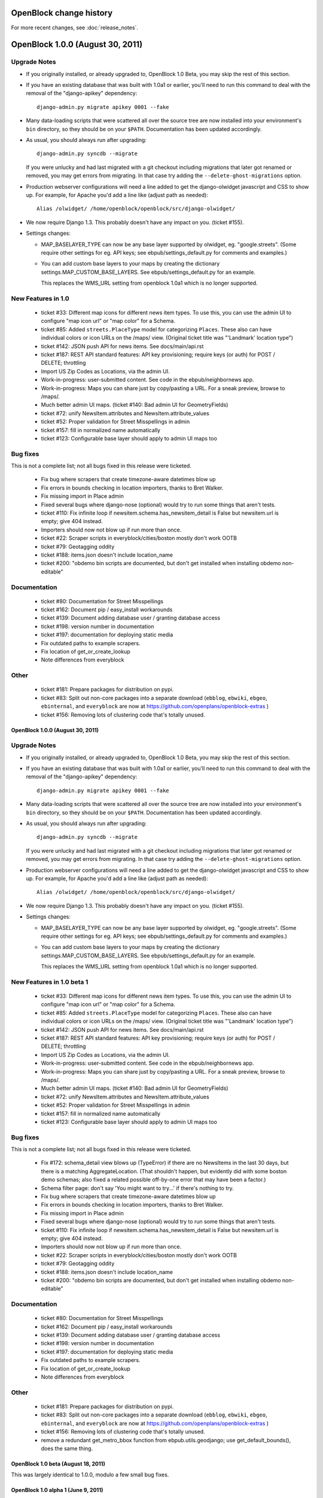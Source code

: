 =========================
OpenBlock change history
=========================

For more recent changes, see :doc:`release_notes`.

====================================
OpenBlock 1.0.0 (August 30, 2011)
====================================

Upgrade Notes
-------------

* If you originally installed, or already upgraded to, OpenBlock 1.0
  Beta, you may skip the rest of this section.

* If you have an existing database that was built with 1.0a1 or
  earlier, you'll need to run this command to deal with the removal
  of the "django-apikey" dependency::

   django-admin.py migrate apikey 0001 --fake

* Many data-loading scripts that were scattered all over the source
  tree are now installed into your environment's ``bin``
  directory, so they should be on your ``$PATH``.
  Documentation has been updated accordingly.

* As usual, you should always run after upgrading::

   django-admin.py syncdb --migrate

  If you were unlucky and had last migrated with a git checkout
  including migrations that later got renamed or removed, you may get
  errors from migrating. In that case try adding the
  ``--delete-ghost-migrations`` option.

* Production webserver configurations will need a line added to get the
  django-olwidget javascript and CSS to show up.
  For example, for Apache you'd add a line like (adjust path as needed)::

    Alias /olwidget/ /home/openblock/openblock/src/django-olwidget/

* We now require Django 1.3. This probably doesn't have any impact on you.
  (ticket #155).

* Settings changes:

  - MAP_BASELAYER_TYPE can now be any base layer supported by
    olwidget, eg. "google.streets".  (Some require other settings for
    eg. API keys; see ebpub/settings_default.py for comments and
    examples.)

  - You can add custom base layers to your maps by creating
    the dictionary settings.MAP_CUSTOM_BASE_LAYERS.
    See ebpub/settings_default.py for an example.

    This replaces the WMS_URL setting from openblock 1.0a1 which is no
    longer supported.


New Features in 1.0
-------------------

 * ticket #33: Different map icons for different news item types.
   To use this, you can use the admin UI to configure "map icon url"
   or "map color" for a Schema.

 * ticket #85: Added ``streets.PlaceType`` model for categorizing ``Places``.
   These also can have individual colors or icon URLs on the /maps/
   view.  (Original ticket title was "'Landmark' location type")

 * ticket #142: JSON push API for news items.
   See docs/main/api.rst

 * ticket #187: REST API standard features: API key provisioning;
   require keys (or auth) for POST / DELETE; throttling

 * Import US Zip Codes as Locations, via the admin UI.

 * Work-in-progress: user-submitted content. See code in the
   ebpub/neighbornews app.

 * Work-in-progress: Maps you can share just by copy/pasting a URL.
   For a sneak preview, browse to /maps/.

 * Much better admin UI maps. (ticket #140: Bad admin UI for GeometryFields)

 * ticket #72: unify NewsItem.attributes and NewsItem.attribute_values

 * ticket #52: Proper validation for Street Misspellings in admin

 * ticket #157: fill in normalized name automatically

 * ticket #123: Configurable base layer should apply to admin UI maps
   too


Bug fixes
---------

This is not a complete list; not all bugs fixed in this release were
ticketed.

 * Fix bug where scrapers that create timezone-aware datetimes blow up

 * Fix errors in bounds checking in location importers, thanks to Bret
   Walker.

 * Fix missing import in Place admin

 * Fixed several bugs where django-nose (optional) would try to run
   some things that aren't tests.

 * ticket #110: Fix infinite loop if
   newsitem.schema.has_newsitem_detail is False but newsitem.url is
   empty; give 404 instead.

 * Importers should now not blow up if run more than once.

 * ticket #22: Scraper scripts in everyblock/cities/boston mostly
   don't work OOTB

 * ticket #79: Geotagging oddity

 * ticket #188: items.json doesn't include location_name

 * ticket #200: "obdemo bin scripts are documented, but don't get
   installed when installing obdemo non-editable"


Documentation
-------------

 * ticket #80: Documentation for Street Misspellings

 * ticket #162: Document pip / easy_install workarounds

 * ticket #139: Document adding database user / granting database
   access

 * ticket #198: version number in documentation

 * ticket #197: documentation for deploying static media

 * Fix outdated paths to example scrapers.

 * Fix location of get_or_create_lookup

 * Note differences from everyblock
 
Other
-----

 * ticket #181: Prepare packages for distribution on pypi.

 * ticket #83: Split out non-core packages into a separate download
   (``ebblog``, ``ebwiki``, ``ebgeo``, ``ebinternal``, and ``everyblock`` are now
   at https://github.com/openplans/openblock-extras )

 * ticket #156: Removing lots of clustering code that's totally unused.


OpenBlock 1.0.0 (August 30, 2011)
====================================

Upgrade Notes
-------------

* If you originally installed, or already upgraded to, OpenBlock 1.0
  Beta, you may skip the rest of this section.

* If you have an existing database that was built with 1.0a1 or
  earlier, you'll need to run this command to deal with the removal
  of the "django-apikey" dependency::

   django-admin.py migrate apikey 0001 --fake

* Many data-loading scripts that were scattered all over the source
  tree are now installed into your environment's ``bin``
  directory, so they should be on your ``$PATH``.
  Documentation has been updated accordingly.

* As usual, you should always run after upgrading::

   django-admin.py syncdb --migrate

  If you were unlucky and had last migrated with a git checkout
  including migrations that later got renamed or removed, you may get
  errors from migrating. In that case try adding the
  ``--delete-ghost-migrations`` option.

* Production webserver configurations will need a line added to get the
  django-olwidget javascript and CSS to show up.
  For example, for Apache you'd add a line like (adjust path as needed)::

    Alias /olwidget/ /home/openblock/openblock/src/django-olwidget/

* We now require Django 1.3. This probably doesn't have any impact on you.
  (ticket #155).

* Settings changes:

  - MAP_BASELAYER_TYPE can now be any base layer supported by
    olwidget, eg. "google.streets".  (Some require other settings for
    eg. API keys; see ebpub/settings_default.py for comments and
    examples.)

  - You can add custom base layers to your maps by creating
    the dictionary settings.MAP_CUSTOM_BASE_LAYERS.
    See ebpub/settings_default.py for an example.

    This replaces the WMS_URL setting from openblock 1.0a1 which is no
    longer supported.


New Features in 1.0 beta 1
--------------------------

 * ticket #33: Different map icons for different news item types.
   To use this, you can use the admin UI to configure "map icon url"
   or "map color" for a Schema.

 * ticket #85: Added ``streets.PlaceType`` model for categorizing ``Places``.
   These also can have individual colors or icon URLs on the /maps/
   view.  (Original ticket title was "'Landmark' location type")

 * ticket #142: JSON push API for news items.
   See docs/main/api.rst

 * ticket #187: REST API standard features: API key provisioning;
   require keys (or auth) for POST / DELETE; throttling

 * Import US Zip Codes as Locations, via the admin UI.

 * Work-in-progress: user-submitted content. See code in the
   ebpub/neighbornews app.

 * Work-in-progress: Maps you can share just by copy/pasting a URL.
   For a sneak preview, browse to /maps/.

 * Much better admin UI maps. (ticket #140: Bad admin UI for GeometryFields)

 * ticket #72: unify NewsItem.attributes and NewsItem.attribute_values

 * ticket #52: Proper validation for Street Misspellings in admin

 * ticket #157: fill in normalized name automatically

 * ticket #123: Configurable base layer should apply to admin UI maps
   too


Bug fixes
---------

This is not a complete list; not all bugs fixed in this release were
ticketed.

 * Fix #172: schema_detail view blows up (TypeError) if there are no
   NewsItems in the last 30 days, but there is a matching
   AggregateLocation. (That shouldn't happen, but evidently did with
   some boston demo schemas; also fixed a related possible off-by-one
   error that may have been a factor.)

 * Schema filter page: don't say 'You might want to try...' if there's
   nothing to try.

 * Fix bug where scrapers that create timezone-aware datetimes blow up

 * Fix errors in bounds checking in location importers, thanks to Bret
   Walker.

 * Fix missing import in Place admin

 * Fixed several bugs where django-nose (optional) would try to run
   some things that aren't tests.

 * ticket #110: Fix infinite loop if
   newsitem.schema.has_newsitem_detail is False but newsitem.url is
   empty; give 404 instead.

 * Importers should now not blow up if run more than once.

 * ticket #22: Scraper scripts in everyblock/cities/boston mostly
   don't work OOTB

 * ticket #79: Geotagging oddity

 * ticket #188: items.json doesn't include location_name

 * ticket #200: "obdemo bin scripts are documented, but don't get
   installed when installing obdemo non-editable"


Documentation
-------------

 * ticket #80: Documentation for Street Misspellings

 * ticket #162: Document pip / easy_install workarounds

 * ticket #139: Document adding database user / granting database
   access

 * ticket #198: version number in documentation

 * ticket #197: documentation for deploying static media

 * Fix outdated paths to example scrapers.

 * Fix location of get_or_create_lookup

 * Note differences from everyblock

Other
-----

 * ticket #181: Prepare packages for distribution on pypi.

 * ticket #83: Split out non-core packages into a separate download
   (``ebblog``, ``ebwiki``, ``ebgeo``, ``ebinternal``, and ``everyblock`` are now
   at https://github.com/openplans/openblock-extras )

 * ticket #156: Removing lots of clustering code that's totally unused.

 * remove a redundant get_metro_bbox function from
   ebpub.utils.geodjango;  use get_default_bounds(), does the same thing.


OpenBlock 1.0 beta (August 18, 2011)
====================================

This was largely identical to 1.0.0, modulo a few small bug fixes.


OpenBlock 1.0 alpha 1  (June 9, 2011)
=======================================

This was the first numbered release; too many changes since the
"ebcode" source dump to enumerate.

Highlights
-----------

 * Out-of-the-box theme, with maps.

 * REST API

 * Enable the Django admin UI

 * Embeddable widgets that you can configure via the admin UI

 * Lots more documentation

